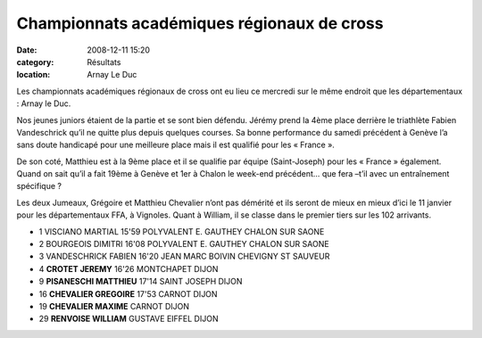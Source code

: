 Championnats académiques régionaux de cross
===========================================

:date: 2008-12-11 15:20
:category: Résultats
:location: Arnay Le Duc


Les championnats académiques régionaux de cross ont eu lieu ce mercredi sur le même endroit que les départementaux : Arnay le Duc.

Nos jeunes juniors étaient de la partie et se sont bien défendu. Jérémy prend la 4ème place derrière le triathlète Fabien Vandeschrick qu’il ne quitte plus depuis quelques courses. Sa bonne performance du samedi précédent à Genève l’a sans doute handicapé pour une meilleure place mais il est qualifié pour les « France ».

De son coté, Matthieu est à la 9ème place et il se qualifie par équipe (Saint-Joseph) pour les « France » également. Quand on sait qu’il a fait 19ème à Genève et 1er à Chalon le week-end précédent… que fera –t’il avec un entraînement spécifique ?

Les deux Jumeaux, Grégoire et Matthieu Chevalier n’ont pas démérité et ils seront de mieux en mieux d’ici le 11 janvier pour les départementaux FFA, à Vignoles. Quant à William, il se classe dans le premier tiers sur les 102 arrivants.

- 1 VISCIANO MARTIAL 15'59 POLYVALENT E. GAUTHEY CHALON SUR SAONE
- 2 BOURGEOIS DIMITRI 16'08 POLYVALENT E. GAUTHEY CHALON SUR SAONE
- 3 VANDESCHRICK FABIEN 16'20 JEAN MARC BOIVIN CHEVIGNY ST SAUVEUR 
- 4 **CROTET JEREMY** 16'26 MONTCHAPET DIJON
- 9 **PISANESCHI MATTHIEU** 17'14 SAINT JOSEPH DIJON
- 16 **CHEVALIER GREGOIRE** 17'53 CARNOT DIJON
- 19 **CHEVALIER MAXIME** CARNOT DIJON
- 29 **RENVOISE WILLIAM** GUSTAVE EIFFEL DIJON
	


